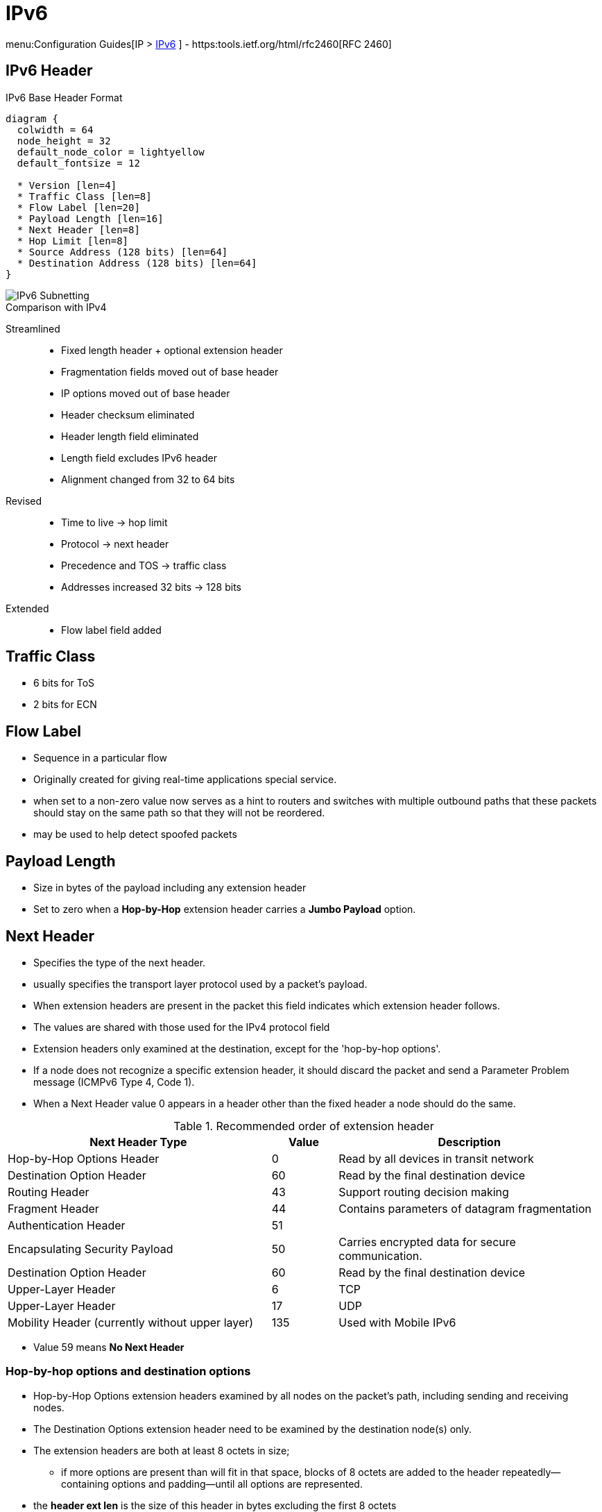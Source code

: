 = IPv6

menu:Configuration Guides[IP > http://www.cisco.com/c/en/us/td/docs/ios-xml/ios/ipv6/configuration/15-2mt/ip6-15-2mt-book.html[IPv6] ]
- https:tools.ietf.org/html/rfc2460[RFC 2460]

== IPv6 Header

.IPv6 Base Header Format
["packetdiag", target="ipv6-header-format",size=200]
----
diagram {
  colwidth = 64
  node_height = 32
  default_node_color = lightyellow
  default_fontsize = 12

  * Version [len=4]
  * Traffic Class [len=8]
  * Flow Label [len=20]
  * Payload Length [len=16]
  * Next Header [len=8]
  * Hop Limit [len=8]
  * Source Address (128 bits) [len=64]
  * Destination Address (128 bits) [len=64]
}
----


image::ipv6-subnetting.png[IPv6 Subnetting]




.Comparison with IPv4

Streamlined::
- Fixed length header + optional extension header
- Fragmentation fields moved out of base header
- IP options moved out of base header
- Header checksum eliminated
- Header length field eliminated
- Length field excludes IPv6 header
- Alignment changed from 32 to 64 bits

Revised::
- Time to live -> hop limit
- Protocol -> next header
- Precedence and TOS -> traffic class
- Addresses increased 32 bits -> 128 bits

Extended::
- Flow label field added

== Traffic Class

- 6 bits for ToS
- 2 bits for ECN

== Flow Label

- Sequence in a particular flow
- Originally created for giving real-time applications special service.
-  when set to a non-zero value now serves as a hint to routers and
switches with multiple outbound paths that these packets should stay on the
same path so that they will not be reordered.
- may be used to help detect spoofed packets

== Payload Length

- Size in bytes of the payload including any extension header
- Set to zero when a *Hop-by-Hop* extension header carries a *Jumbo Payload* option.





== Next Header

- Specifies the type of the next header.
- usually specifies the transport layer protocol used by a packet's payload.
- When extension headers are present in the packet this field indicates which extension header follows.
- The values are shared with those used for the IPv4 protocol field
- Extension headers only examined at the destination, except for the 'hop-by-hop options'.

- If a node does not recognize a specific extension header, it should discard the
packet and send a Parameter Problem message (ICMPv6 Type 4, Code 1).
- When a Next Header value 0 appears in a header other than the fixed header a node
should do the same.


.Recommended order of extension header
[cols="40,10,40"]
:===
Next Header Type                                : Value : Description

Hop-by-Hop Options Header                       : 0     : Read by all devices in transit network
Destination Option Header                       : 60    : Read by the final destination device
Routing Header                                  : 43    : Support routing decision making
Fragment Header                                 : 44    : Contains parameters of datagram fragmentation
Authentication Header                           : 51    :
Encapsulating Security Payload                  : 50    : Carries encrypted data for secure communication.
Destination Option Header                       : 60    : Read by the final destination device
Upper-Layer Header                              : 6     : TCP
Upper-Layer Header                              : 17    : UDP
Mobility Header (currently without upper layer) : 135   : Used with Mobile IPv6
:===

- Value 59 means *No Next Header*


=== Hop-by-hop options and destination options

- Hop-by-Hop Options extension headers examined by all nodes on the packet's path, including sending and receiving nodes.
- The Destination Options extension header need to be examined by the destination node(s) only.
- The extension headers are both at least 8 octets in size;
  * if more options are present than will fit in that space,
  blocks of 8 octets are added to the header repeatedly—containing options and
  padding—until all options are represented.
- the *header ext len* is the size of this header in bytes excluding the first 8 octets

TODO jumbo-grams
TODO router alert option, mld multicast listener discovery


.IPv6 Hop-By-Hop Options
["packetdiag", target="ipv6-hop-by-hop-options",size=200]
----
diagram {
  colwidth = 64
  node_height = 32
  default_node_color = lightyellow
  default_fontsize = 12

  * Next Header [len=8]
  * Header Ext Len [len=8]
  * Options and paddings [len=8]
  * More Options and paddings [len=8, stacked]
}
----

=== Routing Extension Header

- Directs a packet to one or more intermediate nodes before being sent to its destination.
- At least 8 octets in size;
  * if more Type-specific Data is needed than will fit in 4 octets, blocks of 8 octets are added to the header repeatedly, until all Type-specific Data is placed.
- Routing types:
  * 0 deprecated, because of DoS
  * 1 used by the Nimrod project
  * 2 for IPv6 Mobile

.IPv6 Routing Options
["packetdiag", target="ipv6-routing-options",size=200]
----
diagram {
  colwidth = 64
  node_height = 32
  default_node_color = lightyellow
  default_fontsize = 12
  * Next Header [len=8]
  * Header Ext Len [len=20]
  * Routing Type [len=8]
  * Segmentsleft   [len=8]
  * Type-Specific Data   [len=32]
  * More Type-Specific Data (optional)  [len=16, stacked]
}
----

TODO used in ipv6 mobility
TODO  disable ipv6 source routing to protect against DDoS

TODO
.Task:
----
(config-if)# no ipv6 source-route
----

=== Fragment Extension Header

- In order to send a packet that is larger than the path MTU,
  the sending host splits the packet into fragments.
- The Fragment extension header carries the information necessary to reassemble the original
 (unfragmented) packet.

.IPv6 Fragment Options
["packetdiag", target="ipv6-fragment-options",size=200]
----
diagram {
  colwidth = 64
  node_height = 32
  default_node_color = lightyellow
  default_fontsize = 12
  * Next Header [len=8]
  * Reserved [len=8]
  * Fragment Offset [len=13]
  * Res   [len=2]
  * M   [len=1]
  * Identification [len=32]
}
----


== Fragmentation And Reassembly

- Unlike in IPv4, IPv6 routers never fragment IPv6 packets.
  * Packets exceeding the size of the maximum transmission unit of the destination link are dropped
  * The router sends a *Packet too Big ICMPv6 Type 2* message to the originating node
    , similarly to the IPv4 method when the Don't Fragment bit is set.

- End nodes in IPv6 are expected to perform path MTU discovery to determine the
  maximum size of packets to send, and the upper-layer protocol is expected to
  limit the payload size. However, if the upper-layer protocol is unable to do
  so, the sending host may use the Fragment extension header in order to
  perform end-to-end fragmentation of IPv6 packets. Any data link layer
  conveying IPv6 data must be capable of delivering an IP packet containing
  *1280 bytes* without the need to invoke end-to-end fragmentation at the IP
  layer.

IMPORTANT: if a data link layer physically cannot deliver an ipv6 datagram of 1280 bytes
in a single frame then the link layer must provide its own fragmentation and reassembly mechanism,
separate from IP's own fragmentation mechanism, to ensure that a 1280-byte IP datagram can
be delivered intact to the IP layer.

=== Fragmenting

- A packet containing a fragment of an original (larger) packet consists of two
parts: the unfragmentable part of the original packet (which is the same for
all fragments), and a piece of the fragmentable part of the original packet,
identified by a Fragment Offset. The Fragment Offset of the first ("leftmost")
fragment is 0.

- The unfragmentable part of a packet consists of the fixed header and some of
the extension headers of the original packet (if present): all extension
headers up to and including the Routing extension header, or else the
Hop-by-Hop extension header. If neither extension headers are present, the
unfragmentable part is just the fixed header.

- The Next Header value of the last (extension) header of the unfragmentable part
is set to 44 to indicate that a Fragment extension header follows. After the
Fragment extension header a fragment of the rest of the original packet
follows.

- The first fragment(s) hold the rest of the extension headers (if present).
After that the rest of the payload follows. Each fragment is a multiple of 8
octets in length, except the last fragment.

- Each Fragment extension header has its M flag set to 1 (indicating more
fragments follow), except the last, whose flag is set to 0.


=== Re-Assembly

- The original packet is reassembled by the receiving node by collecting all
  fragments and placing each fragment at the right offset and discarding the
  Fragment extension headers of the packets that carried them. Packets
  containing fragments need not arrive in sequence; they will be rearranged by
  the receiving node.

- If not all fragments are received within 60 seconds after receiving the first
  packet with a fragment, reassembly of the original packet is abandoned and
  all fragments are discarded. If the first fragment was received (which
  contains the fixed header), a Time Exceeded message (ICMPv6 type 3, code 1)
  is returned to the node originating the fragmented packet, if the packet was
  discarded for this reason.

- Receiving hosts must make a best-effort attempt to reassemble fragmented IP
  datagrams that, after reassembly, contain up to 1500 bytes. Hosts are
  permitted to make an attempt to reassemble fragmented datagrams larger than
  1500 bytes, but they are also permitted to silently discard any datagram
  after it becomes apparent that the reassembled packet would be larger than
  1500 bytes. Therefore, senders should avoid sending fragmented IP datagrams
  with a total reassembled size larger than 1500 bytes, unless they have
  previous assurance that the receiver is capable of reassembling such large
  datagrams


=== Security

- Research has shown that the use of fragmentation can be leveraged to evade
  network security controls.

- As a result, RFC 7112 requires that the first fragment of an IPv6 packet
  contains the entire IPv6 header chain, such that some very pathological
  fragmentation cases are forbidden.

- Additionally, as a result of research on the evasion of RA-Guard in RFC 7113,
  RFC 6980 has deprecated the use of fragmentation with Neighbor Discovery, and
  discouraged the use of fragmentation with Secure Neighbor Discovery (SEND).


== Addressing

- 128 bits
- Represented in hexadecimal and uses 8 colon-separated fields of 16 bits.

=== IPv4 Vs IPv6

- Multiple ipv6 addresses on a logical or physical interface with equal precedence on IOS (only one primary
  ipv4 with optional secondary address)
- Automatic configuration of globally unique address (without the need of DHCP)
- Built-in neighbor discovery of neighbors, routers and gateways




=== Address Abbreviation Rules

- Whenever one or more successive 16-bit groups in an IPv6 address consist of all 0s, that
portion of the address can be omitted and represented by two colons (::). The two-colon
abbreviation can be used only once in an address, to eliminate ambiguity.

- When a 16-bit group in an IPv6 address begins with one or more 0s, the leading 0s can be
omitted. This option applies regardless of whether the double-colon
abbreviation method is used anywhere in the address.

----
2001:0001:0000:0000:00A1:0CC0:01AB:397A

2001:1:0:0:A1:CC0:1AB:397A
2001:0001::00A1:0CC0:01AB:397A
2001:1::A1:CC0:1AB:397A
----

=== Address Types

[options="header",cols="30,15,60"]
|===
| Address Type | Range | Application
| Aggregatable global unicast | 2000::/3|  Host-to-host communication; same as IPv4 unicast.
| Multicast | FF00::/8 | One-to-many and many-to-many communication; same as IPv4 multicast.
| Anycast | Same as Unicast
| Application-based, including load balancing, optimizing traffic for a particular service, and
redundancy. Relies on routing metrics to determine the best destination for a particular host.
| Link-local  unicast | FE80::/10 |  Connected-link communications.
| Solicited-node multicast | FF02::1:FF00:0/104 | Neighbor solicitation.
| Site Local | FEC0::/10 | Deprecated RFC 3879
| Unique Local | FC00::/7 | RFC 4193 for private use (~ RFC 1918), non-routable via global BGP
|===

==== Unicast

===== Aggregatable Global Addresses

- Begin with binary 001 (hexadeximal= 2000::/3)

image::ipv6-unicast-address-format.png[height=150]

===== Link-Local Addresses

- Starts with FE80::/10
- Equivalent of Ipv4 169.254.0.0/16
- Follows by 54 bits set to 0
- Interface ID
- only one link-local address per interface
- Routers do not forward link-local traffic to other segments.
** non-routable between interfaces
- used for
  * SLAAC Stateless Address Auto-Configuration
  * ND Neighbor Discovery
  * RD Router Discovery

===== IPv4-Compatible Addresses

- One option is to have first 96 bits set to 0

----
0:0:0:0:0:10:10:100:16
::10:10:100:16
::A:A:64:10
----

- ::ffff:0:0/96 prefix is designated as an IPv4-mapped IPv6 address.  With a
  few exceptions, this address type allows the transparent use of the Transport
  Layer protocols over IPv4 through the IPv6 networking.

===== Assign an IPv6 Unicast Address to a Router Interface

.Task: Enable Ipv6 on the Router
----
(config)# ipv6 unicast-routing
----

.Task: Configure a Global Unicast Address
----
(config-if)# ipv6 address 2014:10:12::19:66/64
----

Router automatically configure a link local address on all IPv6 enabled interfaces.
However, you can explicitly configure one

----
(config-if)# ipv6 address fe80::1 link-local
----

Additionally, the configured interface automatically joins the
following required multicast groups for that link:

- Solicited-node multicast group FF02:0:0:0:0:1:FF00::/104 for each unicast and anycast address assigned to the interface
- All-nodes link-local multicast group FF02::1
- All-routers link-local multicast group FF02::2

- IPv6 redistribution ignores the “local” routes in the IPv6 routing table
(the /128 host routes for a router’s own interface IPv6 addresses)
whereas IPv4 has no such concept.

==== Multicast

===== IPv6 Multicast Address Format

- Begin with FF as the first octect, or FF00::/8
- The second octet specifies lifetime (permanent or temporary) and the scope (node, link, site, organization, global)

image::ipv6-multicast-address-format.png[]

.IPv6 Multicast Well-Known Addresses
[format="csv", options="header"]
|===
Function, Multicast Group, IPv4 Equivalent

All hosts , FF02::1,  Subnet broadcast address
All Routers, FF02::2, 224.0.0.2
OSPFv3 routers, FF02::5 , 224.0.0.5
OSPFv3 designated routers , FF02::6 ,224.0.0.6
EIGRP routers ,FF02::A, 224.0.0.10
PIM routers, FF02::D , 224.0.0.13
|===

Each router must join the *solicited-node group* (FF02::1:FF00:0000/104)  for all unicast and anycast traffic.
The last 24 bits come from the corresponding last 24 bits of the unicast or anycast address.
The *neighbor discovery* process uses solicited-node addresses.


==== Anycast

Anycast addresses can be assigned to any number of hosts that provide the same service; when other hosts access this
service, the specific server they hit is determined by the unicast routing metrics on the path to that
particular group of servers. This provides geographic differentiation, enhanced availability, and
load balancing for the service.

-----
(config-if)# ipv6 address 3001:fffe::104/64 anycast
-----

All IPv6 routers additionally must support the subnet router anycast address. This anycast address
is a prefix followed by all 0s in the interface ID portion of the address. Hosts can use a subnet
router anycast address to reach a particular router on the link identified by the prefix given in the
subnet router anycast address.


==== The Unspecified Address

- Represented by **::**
- Used as source address by an interface that has not yet learned its unicast addresses.
- Cannot be assigned to an interface
- Cannot be used as a destination address

==== How to Embed an RP Address Within a Multicast Group Address

https://www.ietf.org/rfc/rfc2373.txt[RFC 2373]

Given address 2001:DB*:0717::A,
Follow the structure FF__7__**X**:0**Y**30:2001:DB8:0717::**group**

- FF for a multicast address
- 7 indicates that the RP address is embedded in the multicast address
- X for the multicast scope
    * 1 node-local
    * 2 link-local
    * 5 site-local
    * 8 organization-local
    * E global
    * F reserved
- 0 in the first character of the second hextet
- Y for the RP interface ID from 1 to F
- 30 for the mask for the network (0x30 = decimal 48)
- Remaining hextets for the network prefix

=== IPv6 Address Autoconfiguration

Stateful autoconfiguration::
- Assigns a host its entire 128-bit address using DHCP

Stateless autoconfiguration::
- Assigns a host a 64-bit prefix,
and the host derives the last bit using EUI-64 process.

==== EUI-64 Address

- Split 48-bit MAC address in two 24-bit parts
- Place FFFE in the middle
- Set to 1 the universal/local bit (7th bit in the interface id )

Given the IPv6 prefix 2001:128:1f:633 and MAC address 00:07:85:80:71:B8,
the resulting EUI-address is 2001:128:1f:633:**2**:07:85**FF:FE**80:71B8/64

----
(config-if)# ipv6 address 2001:128:1f:633::/64 eui-64
----

==== Modified EUI-64 Address

https://www.ietf.org/rfc/4941.txt[RFC 4941 Privacy Extensiions to SLAAC]

TODO check microsoft web site

== Basic  IPv6 Functionality Protocols

=== Neighbor Discovery

- https://www.ietf.org/rfc/rfc4861.txt[RFC 4861]
- Discover and track other IPv6 hosts on connected interfaces
- Uses ICMPv6 messages and Solicited-node multicast addresses

- Major roles

**  Stateless address autoconfiguration (detailed in https://www.ietf.org/rfc/rfc2462.txt[RFC 2462]
**  Duplicate address detection (DAD)
**  Router discovery
**  Prefix discovery
**  Parameter discovery (link MTU, hop limits)
**  Neighbor discovery
**  Neighbor address resolution (replaces ARP, both dynamic and static)
**  Neighbor and router reachability verification

.ICMPv6 Messages Used by ND
//add the table here pp 896

==== Neighbor Advertisements

- Host advertises their pr
- Source addresses
- Destination addresses
- Icmp type, code: 134,0

==== Neighbor Solicitation

- NS messages to find the link-layer of a specific neighbor
- Source address: manual assigned or ::
- Destination address: target address or solicited-node multicast address
- ICMP type, code: 135,0

- Uses in 3 operations: duplicate address detection, neighbor reachability verification, layer 3 to layer 2 address resolution.

[NOTE]
IPv6 does not include ARP as a protocol but rather integrates the same functionality into ICMP as part of neighbor discovery.
The response to an NS message is an NA message .

.Neighbor Discovery Between Two Hosts
image::ipv6-neighbor-discovery.png[]


==== Router Advertisement

- Routers advertise their presence and link prefixes, MTU, hop limits
- Source address: router's link-local address
- Destination address: all-nodes FF02::1 for periodic broadcasts, querying host address for response
- Icmp type, code: 134,0


A Cisco IPv6 router begins sending RA messages for each of its configured interface prefixes
when the *ipv6 unicast-routing* command is configured. You can change the default RA interval
(200 seconds) using the command *ipv6 nd ra-interval*. Router advertisements on a given interface
include all of the 64-bit IPv6 prefixes configured on that interface. This allows for stateless address
autoconfiguration using EUI-64 to work properly. RAs also include the link MTU, hop limits, and
whether a router is a candidate default router.

IPv6 routers send periodic RA messages to inform hosts about the IPv6 prefixes used on the link
and to inform hosts that the router is available to be used as a default gateway.
By default, a Cisco router running IPv6 on an interface advertises itself as a candidate default router.


.Task: Prevent Router to Advertise Itself As a Default Candidate but Do Not Hide Its Presence
----
ipv6 nd ra-lifetime 0
----

.Task: Hide Presence Of a Router Running IPv6
----
ipv6 nd suppress-ra
----

==== Router Solicitation

- Host query for the presence of routers on the link
- Source address: querying host interface, or :: if not assigned
- Destination address: FF02::2
- Icmp type, code : 133,0

At startup, IPv6 hosts can send RS messages to the all-routers multicast address.
Hosts do this to learn the addresses of routers on a given link, as well as their various
parameters, without waiting for a periodic RA message. If a host has no configured IPv6 address,
it sends an RS using the unspecified address as the source. If it has a configured address, it sources
the RS from the configured address.

==== Duplicate Address Detection

//change this to an algorithm
To verify that autoconfigured or statically address is unique,
the host sends an NS message to its own autoconfigured address's corresponding solicited-node multicast address.
This message is sourced from the unspecified address ::.
In the target address field in the NS is the address the host seeks to verify.
If an NA from another host results, the sending host knows that the address is not unique

==== Neighbor Unreachability Detection

2 options:

- a host sends a probe to the desired host's solicited-node multicast address and receives an RA or an NA in response.
- a host, in communication with the desired host, receives a clue from higher-layer protocol (e.g. TCP ACK)

=== ICMPv6

- RFC 2463
- Two groups of messages: error reporting messages and informational messages
- IOS implements ICMP rate limiting by setting the minimum interval between error messages and build a token bucket

Limit ICMPv6 error messages with default interval 100 ms , and default token-bucket size 10.

-----
(config)# ipv6 icmp error-interval seconds ???
-----

==== Unicast Reverse Path Forwarding

- Protects router from DoS attacks from spoofed IPv6 host address.
- Performs a recursive lookup in the ipv6 routing table
  to verify that the packet came in on the correct interface.

//check this command
-----
(config-if)# ipv6 verify unicast reverse-path
-----

=== DNS

- Provides resolution of domain names
- DNS records: AAAA (RFC 1886), A6 (RFC 2874)


=== CDP

- Cisco Discovery Protocol
- Provides extensive information about the configuration and functionality of Cisco devices.

.Task: Display IPv6 Information Transmitted In CDP
-------
# show cdp neighbors detail
-------

=== DHCPv6

- RFC 3315


Two conditions can cause a host to use DHCPv6:

- The host is explicitly configured to use DHCPv6 based on an implementation-specific setting.
- An IPv6 router advertises in its RA messages that it wants hosts to use DHCPv6 for
addressing. Routers do this by setting the M flag (Managed Address Configuration) in RAs.

To use stateful autoconfiguration, a host sends a DHCP request to one of two well-known IPv6
multicast addresses on UDP port 547:

- FF02::1:2, all DHCP relay agents and servers
- FF05::1:3, all DHCP servers

The DHCP server then provides the necessary configuration information in reply to the host on UDP port 546.
This information can include the same types of information used in an IPv4 network,
but additionally it can provide information for multiple subnets,
depending on how the DHCP server is configured.

To configure a Cisco router as a DHCPv6 server,
you first configure a DHCP pool, just as in IPv4
then enable the DHCPv6 service using the *ipv6 dhcp server pool-name*


TODO stateless vs stateful managed-config-flag vs other-config-flag

=== Access Lists

Similar with IPv4 access lists except that:

- Because Neighbor Discovery is a key protocol in IPv6 networks, access lists implicitly permit
ND traffic. This is necessary to avoid breaking ND’s ARP-like functionality.
You can override this implicit-permit behavior using deny statements in IPv6 access lists.

.Task: Configure an Interface to Filter Traffic Using an Access List
----
ipv6 traffic-filter access-list-name {in | out}
----

- IPv6 access lists are always named; they cannot be numbered (unless you use a number as a name).
- IPv6 access lists are configured in named access-list configuration mode, which is like IPv4
named access-list configuration mode. However, you can also enter IPv4-like commands that
specify an entire access-list entry on one line. The router will convert it to the correct
configuration commands for named access-list configuration mode.

== IPv6 tunneling

=== 6in4

- mechanism for migrating from IPv4 to IPv6 (RFC 4213)
- uses tunneling to encapsulate IPv6 traffic over explicitly-configured IPv4 links
* The 6in4 traffic is sent over the IPv4 Internet inside IPv4 packets whose
IP headers have the IP protocol number set to 41.
* In 6in4, the IPv4 packet header is immediately followed by the IPv6 packet being carried.
This means that the encapsulation overhead is simply the size of the IPv4 header of 20 bytes.
With an Ethernet MTU of 1500 bytes,
one can thus send IPv6 packets of 1480 bytes without fragmentation.
- Also referred to as proto-41 static because the endpoints are configured statically.
- generally manually configured

image::6in4.png[Manually configuration, dual-stack]

=== 6to4

- encapsulates the IPv6 packets into IPv4 which allows remote IPv6 networks to communicate across the IPv4
infrastructure(core network or Internet).
- The main difference between the manual tunnels and automatic 6to4 tunnels is
  that the tunnel is not point-to-point but it is point-to-multipoint.
- In automatic 6to4 tunnels, the IPv4 infrastructure is treated as a virtual non-broadcast multi-
access (NBMA). The IPv4 address embedded
in the IPv6 address is used to find the other end of the automatic tunnel.
- Point-to-multipoint 6to4 tunnels that can be used to connect isolated IPv6 sites can use
addresses from the 2002::/16 prefix.

=== ISATAP

- automatic overlay tunneling mechanism that uses the underlying IPv4 network as
a NBMA link layer for IPv6.

- Overlay tunneling encapsulates IPv6 packets in IPv4 packets for delivery across an IPv4
infrastructure (a core network). By using overlay tunnels, you can communicate with isolated
IPv6 networks without upgrading the IPv4 infrastructure between them. Overlay tunnels can be
configured between border devices or between a border device and a host; however, both
tunnel endpoints must support both the IPv4 and IPv6 protocol stacks.

IPv6 supports the following types of overlay tunneling mechanisms:
- Manual
- GRE
- IPv4-compatible
- 6to4
- Intra-site Automatic Tunnel Addressing Protocol (ISATAP)

=== 6RD

IPv6 Rapid Deployment (6rd) is a stateless tunneling mechanism which allows a Service
Provider to rapidly deploy IPv6 in a lightweight and secure manner without requiring upgrades to
existing IPv4 access network infrastructure. While there are a number of methods for carrying
IPv6 over IPv4, 6rd has been particularly successful due to its stateless mode of operation
which is lightweight and naturally scalable, resilient, and simple to provision.

http://goo.gl/JXYWEc[Further Reading]


=== 6VPE

The 6PE feature is particularly applicable to Service Providers who already run an MPLS
network or plan to do it. One of the Cisco 6PE advantages is that there is no need to upgrade
the hardware, software or configuration of the core network. Thus it eliminates the impact on the
operations and the revenues generated by the existing IPv4 traffic. MPLS has been chosen by
many Service Providers as a vehicle to deliver services to customers. MPLS as a multi-service
infrastructure technology is able to provide layer 3 VPN, QoS, traffic engineering, fast re-routing
and integration of ATM and IP switching. It is in a very natural manner that MPLS is put to
contribution to ease IPv6 introduction in existing production networks.

MPLS decoupling of the control plane and data plane provide an interesting alternative to the
integration and coexistence of IPv4, IPv6 and ATM over a single infrastructure, thus fulfilling
environments such as 3G networks where UMTS Release 5 needs in terms of transport: Cisco
6PE for IPv6 traffic, ATM over MPLS and regular IPv4 switching with its VPN, traffic engineering
and QoS extensions. From an operational standpoint, new CEs introduction is straightforward
and painless as it leverages the Layer 3 VPN scalability. Using tunnels on the CE routers is the
simplest way to deploy IPv6 over MPLS networks. It has no impact on the operation or
infrastructure of MPLS, and requires no changes to either the P routers (they don’t have to be
IPv6 aware) in the core or the PE routers connected to the customers.

6VPE is a technology that allows IPv6 VPN customers to communicate with each other over an
IPv4 MPLS Provider without any tunnel setup, by having the customer VPNv6 prefixes using a
v4-mapped IPv6 address as next-hop inside the provider's network and using IPv4 LSPs
between the 6VPEs. In 6VPE, labels must be exchanged between the 6VPEs for their VPNv6
prefixes, which means that the VPNv6 address-family must be activated on the IPv4 iBGP
session between the 6VPEs.

By default, the *mpls ip propagate-ttl* command is enabled and the IP TTL value is copied to the
MPLS TTL field during label imposition.
To disable TTL propagation for all packets, use the *no mpls ip propagate-ttl* command.
To disable TTL propagation for only forwarded packets, use the *no mpls ip propagate forwarded* command.
Disabling TTL propagation of forwarded packets allows the structure of the MPLS network to be hidden from customers, but not the provider.


Further Reading
http://goo.gl/vuPAxm
http://goo.gl/Hu78Cr


Further Reading
http://goo.gl/xEL1XF


== IPv6 Routing

=== Static Routes

Similar to IPv4 static routes except that:

- An IPv6 static route to an interface has an administrative distance of 1, not 0 as in IPv4.
- An IPv6 static route to a next-hop IP address also has an administrative distance of 1, like IPv4.
- Floating static routes work the same way in IPv4 and IPv6.
- An IPv6 static route to a broadcast interface type, such as Ethernet, must also specify a next-hop IPv6 address because

** IPv6 does not use ARP
** There is no concept of proxy ARP

----
(config)# ipv6 route 2001:128::/64 2001::207:85FF:FE80:7208
----

----
show ipv6 route
----

=== OSPFv3

http://www.cisco.com/en/US/docs/ios/ipv6/configuration/guide/ip6-ospf.html#wp1069821[implementing OSPF for IPv6]


TODO add differences between ospfv2 vs ospfv3, see rfc 5340
TODO add encor-350 official guide page 229


=== EIGRPv6




== Readings

http://www.cisco.com/c/en/us/td/docs/ios/12_4/interface/configuration/guide/inb_tun.html#wp1045782[Implement tunnels]

=== IPv6 General Prefix

- as shortcut
  * e.g. if organization is assigned a /32, then all prefixes should be derived from this /32
  * helps in renumbering scenarios

.Task: Define an IPv6 general prefix
----
(config)# ipv6 general-prefix <name> <X:X:X:X::X>/<0-128>
----

.Task: Apply an IPv6 general prefix to a link
----
(config-if)# ipv6 address <name> 0:0:0:1::1/64
----

== misc





